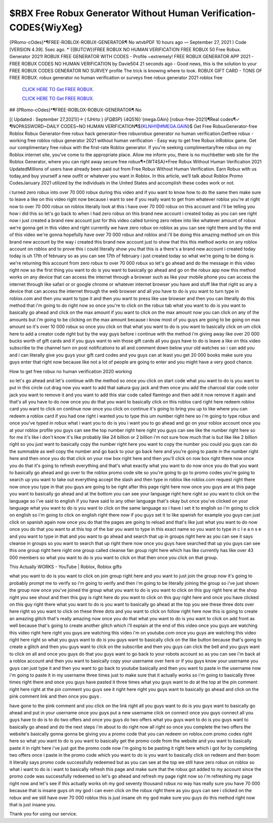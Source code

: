 $RBX Free Robux Generator Without Human Verification-CODES{WiyXeg}
~~~~~~~~~~~~
{PRomo-cOdes}*¶FREE-ROBLOX-ROBUX-GENERATOR¶ No wtvbPDF 10 hours ago — September 27, 2021 ) Code [VERSION 4.39]. 5sec ago. *`{{BUTCW}}FREE ROBUX NO HUMAN VERIFICATION FREE ROBUX 50 Free Robux. Generator 2021! ROBUX FREE GENERATOR WITH CODES - Profile ~extremely! FREE ROBUX GENERATOR APP 2021 - FREE ROBUX CODES NO HUMAN VERIFICATION by Davie504 21 seconds ago - Good news, this is the solution to your FREE ROBUX CODES GENERATOR NO SURVEY profile The trick is knowing where to look. ROBUX GIFT CARD - TONS OF FREE ROBUX. robux generator no human verification or surveys free robux generator 2021 roblox free 

  `CLICK HERE TO Get FREE ROBUX.
  <https://www.roblox.com/upgrades/robux>`_

  `CLICK HERE TO Get FREE ROBUX.
  <https://www.roblox.com/upgrades/robux>`_
  

## {PRomo-cOdes}*¶FREE-ROBLOX-ROBUX-GENERATOR¶ No

[( Updated : September 27,2021)]→ ( fJHrto ) {*FQB5P*} {4Q516}`{mega.GAin} [robux-free-2021]¶Real codes¶✓ ¶NOPASSWORD~DAILY CODES~NO HUMAN VERIFICATION¶${KLNH!@#MEGA.GAIN}$ Get Free RobuxGenerator-free Roblox Robux Generator-free robux hack generator-free robuxrobux generator no human verification.Getfree robux - working free roblox robux generator 2021 without human verification - Easy way to get free Robux inRoblox game. Get our complimentary free robux with the first-rate Roblox generator. If you're seeking complimentaryfree robux on my Roblox internet site, you've come to the appropriate place. Allow me inform you, there is no muchbetter web site for the Roblox Generator, where you can right away secure free robux¶*{WT4SA}*Free Robux Without Human Verification 2021 UpdatedMillions of users have already been paid out from Free Robux Without Human Verification. Earn Robux with us today,and buy yourself a new outfit or whatever you want in Roblox. In this article, we’ll talk about Roblox Promo CodesJanuary 2021 utilized by the individuals in the United States and accomplish these codes work or not.

i turned zero robux into over 70 000 robux during this video and if you want to know how to do the same then make sure to leave a like on this video right now because i want to see if you really want to get from whatever roblox you're at right now to over 70 000 robux on roblox literally look at this i have over 70 000 robux on this account and i'll be telling you how i did this so let's go back to when i had zero robux on this brand new account i created today as you can see right now i just created a brand new account just for this video called turning zero rebex into like whatever amount of robux we're gonna get in this video and right currently we have zero robux on roblox as you can see right there and by the end of this video we're gonna hopefully have over 70 000 robux and roblox and i'll be doing this amazing method um on this brand new account by the way i created this brand new account just to show that this this method works on any roblox account on roblox and to prove this i could literally show you that this is a there's a brand new account i created today today is uh 17th of february so as you can see 17th of february i just created today so what we're going to be doing is we're returning this account from zero robux to over 70 000 robux so let's go ahead and do the message in this video right now so the first thing you want to do is you want to basically go ahead and go on the robux app now this method works on any device that can access the internet through a browser such as like your mobile phone you can access the internet through like safari or or google chrome or whatever internet browser you have and stuff like that right so any a device that can access the internet through the web browser and all you have to do is you want to turn type in roblox.com and then you want to type it and then you want to press like use browser and then you can literally do this method that i'm going to do right now so once you're to click on the robux tab what you want to do is you want to basically go ahead and click on the max amount if you want to click on the max amount now you can click on any of the amounts but i'm going to be clicking on the max amount because i know most of you guys are going to be going on max amount so it's over 10 000 robux so once you click on that what you want to do is you want to basically click on um click here to add a creator code right but by the way guys before i continue with the method i'm giving away like over 20 000 bucks worth of gift cards and if you guys want to win those gift cards all you guys have to do is leave a like on this video subscribe to the channel turn on post notifications to all and comment down below your old watches so i can add you and i can literally give you guys your gift card codes and you guys can at least you get 20 000 books make sure you guys enter that right now because like not a lot of people are going to enter and you might have a very good chance.

How to get free robux no human verification 2020 working

so let's go ahead and let's continue with the method so once you click on start code what you want to do is you want to put in this circle cut drag now you want to add that sakura guy jack and then once you add the charcoal star code color jack you want to remove it and you want to add this star code called flamingo and then add it now remove it again and that's all you have to do now once you do that you want to basically click on this roblox card right here redeem roblox card you want to click on continue now once you click on continue it's going to bring you up to like where you can redeem a roblox card if you had one right i wanted you to type this um number right here so i'm going to type robux and once you've typed in robux what i want you to do is you i want you to go ahead and go on your roblox account once you at your roblox profile you guys can see the top number right here right you guys can see like the number right here so for me it's like i don't know it's like probably like 24 billion or 2 billion i'm not sure how much that is but like like 2 billion right so you just want to basically copy the number right here you want to copy the number you could you guys can do the summable as well copy the number and go back to your go back here and you're going to paste in the number right here and then once you do that click on your row box right here and then you'll click on row box right there now once you do that it's going to refresh everything and that's what exactly what you want to do now once you do that you want to basically go ahead and go over to the roblox promo code site so you're going to go to promo codes you're going to search up you want to take out everything accept the slash and then type in roblox like roblox.com request right there now once you type in that you guys are going to be right after this page right here now once you guys are at this page you want to basically go ahead and at the bottom you can see your language right here right so you want to click on the language so i've said to english if you have said to any other language that's okay but once you've clicked on your language what you want to do is you want to click on the same language so i have i set it to english so i'm going to click on english so i'm going to click on english right there now if you guys set it to like spanish for example you guys can just click on spanish again now once you do that the pages are going to reload and that's like just what you want to do now once you do that you want to at this top of the bar you want to type in this exact name so you want to type in c l e a n s e and you want to type in that and you want to go ahead and search that up in groups right here as you can see it says cleanse in groups so you want to search that up right there now once you guys have searched that up you guys can see this one group right here right one group called cleanse fan group right here which has like currently has like over 43 000 members so what you want to do is you want to click on that then once you click on that group.

This Actually WORKS - YouTube | Roblox, Roblox gifts

what you want to do is you want to click on join group right here and you want to just join the group now it's going to probably prompt me to verify so i'm going to verify and then i'm going to be literally joining the group so i've just shown the group now once you've joined the group what you want to do is you want to click on this guy right here at the shop right you see shout and then this guy is right here do you want to click on this guy right here and once you have clicked on this guy right there what you want to do is you want to basically go ahead at the top you see these three dots over here right so you want to click on these three dots and you want to click on follow right here now this is going to create an amazing glitch that's really amazing now once you do that what you want to do is you want to click on add front as well because that's going to create another glitch which i'll explain at the end of this video once you guys are watching this video right here right you guys are watching this video i'm on youtube.com once you guys are watching this video right here right so what you guys want to do is you guys want to basically click on the like button because that's going to create a glitch and then you guys want to click on the subscribe and then you guys can click the bell and you guys want to click on all and once you guys do that you guys want to go back to your robots account so as you can see i'm back at a roblox account and then you want to basically copy your username over here or if you guys know your username you guys can just type it and then you want to go back to youtube basically and then you want to paste in the username now i'm going to paste it in my username three times just to make sure that it actually works so i'm going to basically three times right there and once you guys have pasted it three times what you guys want to do at the top at the pin comment right here right at the pin comment you guys see it right here right you guys want to basically go ahead and click on the pink comment link and then once you guys .


have gone to the pink comment and you click on the link right all you guys want to do is you guys want to basically go ahead and put in your username once you guys put a new username click on connect once you guys connect all you guys have to do is to do two offers and once you guys do two offers what you guys want to do is you guys want to basically go ahead and do the next steps i'm about to do right now all right so once you complete the two offers the website's basically gonna gonna be giving you a promo code that you can redeem on roblox.com promo codes right here so what you want to do is you want to basically get the promo code from the website and you want to basically paste it in right here i've just got the promo code now i'm going to be pasting it right here which i got for by completing two offers once i paste in the promo code which you want to do is you want to basically click on redeem and then boom it literally says promo code successfully redeemed but as you can see at the top we still have zero robux on roblox so what i want to do is i want to basically refresh this page and make sure that the robux got added to my account since the promo code was successfully redeemed so let's go ahead and refresh my page right now so i'm refreshing my page right now and let's see if this actually works oh my god seventy thousand robux no way has really sure you have 70 000 because that is insane guys oh my god i can even click on the robux right there as you guys can see i clicked on the robux and we still have over 70 000 roblox this is just insane oh my god make sure you guys do this method right now that is just insane you.

 

Thank you for using our service.
